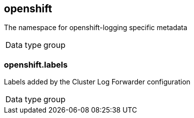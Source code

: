 == openshift

The namespace for openshift-logging specific metadata

[horizontal]
Data type:: group

=== openshift.labels

Labels added by the Cluster Log Forwarder configuration

[horizontal]
Data type:: group



